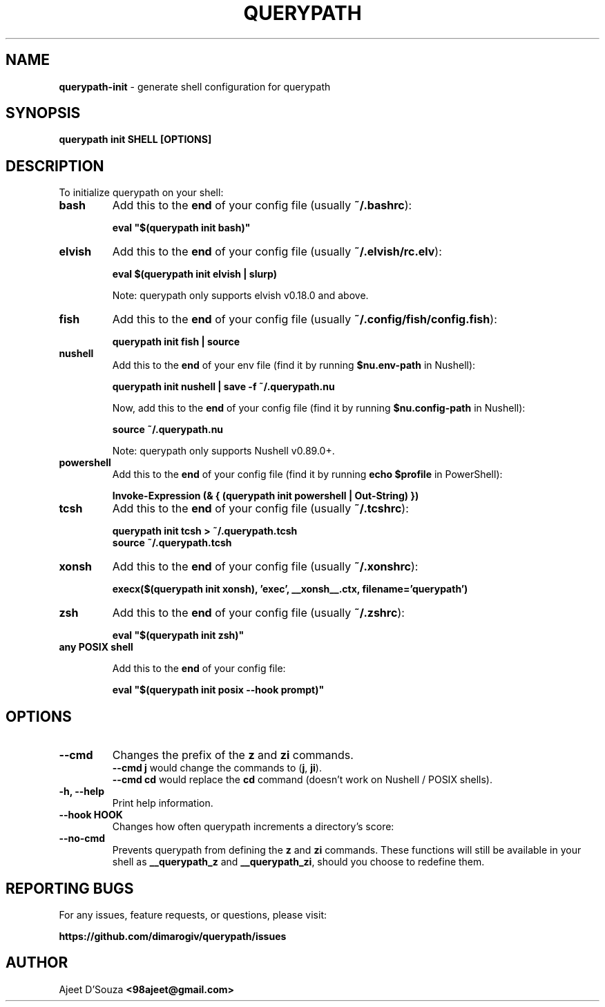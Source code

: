 .TH "QUERYPATH" "1" "2021-04-12" "" "querypath"
.SH NAME
\fBquerypath-init\fR - generate shell configuration for querypath
.SH SYNOPSIS
.B querypath init SHELL [OPTIONS]
.SH DESCRIPTION
To initialize querypath on your shell:
.TP
.B bash
Add this to the \fBend\fR of your config file (usually \fB~/.bashrc\fR):
.sp
.nf
    \fBeval "$(querypath init bash)"\fR
.fi
.TP
.B elvish
Add this to the \fBend\fR of your config file (usually \fB~/.elvish/rc.elv\fR):
.sp
.nf
    \fBeval $(querypath init elvish | slurp)\fR
.fi
.sp
Note: querypath only supports elvish v0.18.0 and above.
.TP
.B fish
Add this to the \fBend\fR of your config file (usually
\fB~/.config/fish/config.fish\fR):
.sp
.nf
    \fBquerypath init fish | source\fR
.fi
.TP
.B nushell
Add this to the \fBend\fR of your env file (find it by running
\fB$nu.env-path\fR in Nushell):
.sp
.nf
    \fBquerypath init nushell | save -f ~/.querypath.nu\fR
.fi
.sp
Now, add this to the \fBend\fR of your config file (find it by running
\fB$nu.config-path\fR in Nushell):
.sp
.nf
    \fBsource ~/.querypath.nu\fR
.fi
.sp
Note: querypath only supports Nushell v0.89.0+.
.TP
.B powershell
Add this to the \fBend\fR of your config file (find it by running \fBecho
$profile\fR in PowerShell):
.sp
.nf
    \fBInvoke-Expression (& { (querypath init powershell | Out-String) })\fR
.fi
.TP
.B tcsh
Add this to the \fBend\fR of your config file (usually \fB~/.tcshrc\fR):
.sp
.nf
    \fBquerypath init tcsh > ~/.querypath.tcsh\fR
    \fBsource ~/.querypath.tcsh\fR
.fi
.TP
.B xonsh
Add this to the \fBend\fR of your config file (usually \fB~/.xonshrc\fR):
.sp
.nf
    \fBexecx($(querypath init xonsh), 'exec', __xonsh__.ctx, filename='querypath')\fR
.fi
.TP
.B zsh
Add this to the \fBend\fR of your config file (usually \fB~/.zshrc\fR):
.sp
.nf
    \fBeval "$(querypath init zsh)"\fR
.fi
.TP
.B any POSIX shell
.sp
Add this to the \fBend\fR of your config file:
.sp
.nf
    \fBeval "$(querypath init posix --hook prompt)"\fR
.fi
.SH OPTIONS
.TP
.B --cmd
Changes the prefix of the \fBz\fR and \fBzi\fR commands.
.br
\fB--cmd j\fR would change the commands to (\fBj\fR, \fBji\fR).
.br
\fB--cmd cd\fR would replace the \fBcd\fR command (doesn't work on Nushell /
POSIX shells).
.TP
.B -h, --help
Print help information.
.TP
.B --hook HOOK
Changes how often querypath increments a directory's score:
.TS
tab(|);
l l.
    \fBnone\fR|Never
    \fBprompt\fR|At every shell prompt
    \fBpwd\fR|Whenever the directory is changed
.TE
.TP
.B --no-cmd
Prevents querypath from defining the \fBz\fR and \fBzi\fR commands. These
functions will still be available in your shell as \fB__querypath_z\fR and
\fB__querypath_zi\fR, should you choose to redefine them.
.SH REPORTING BUGS
For any issues, feature requests, or questions, please visit:
.sp
\fBhttps://github.com/dimarogiv/querypath/issues\fR
.SH AUTHOR
Ajeet D'Souza \fB<98ajeet@gmail.com>\fR
